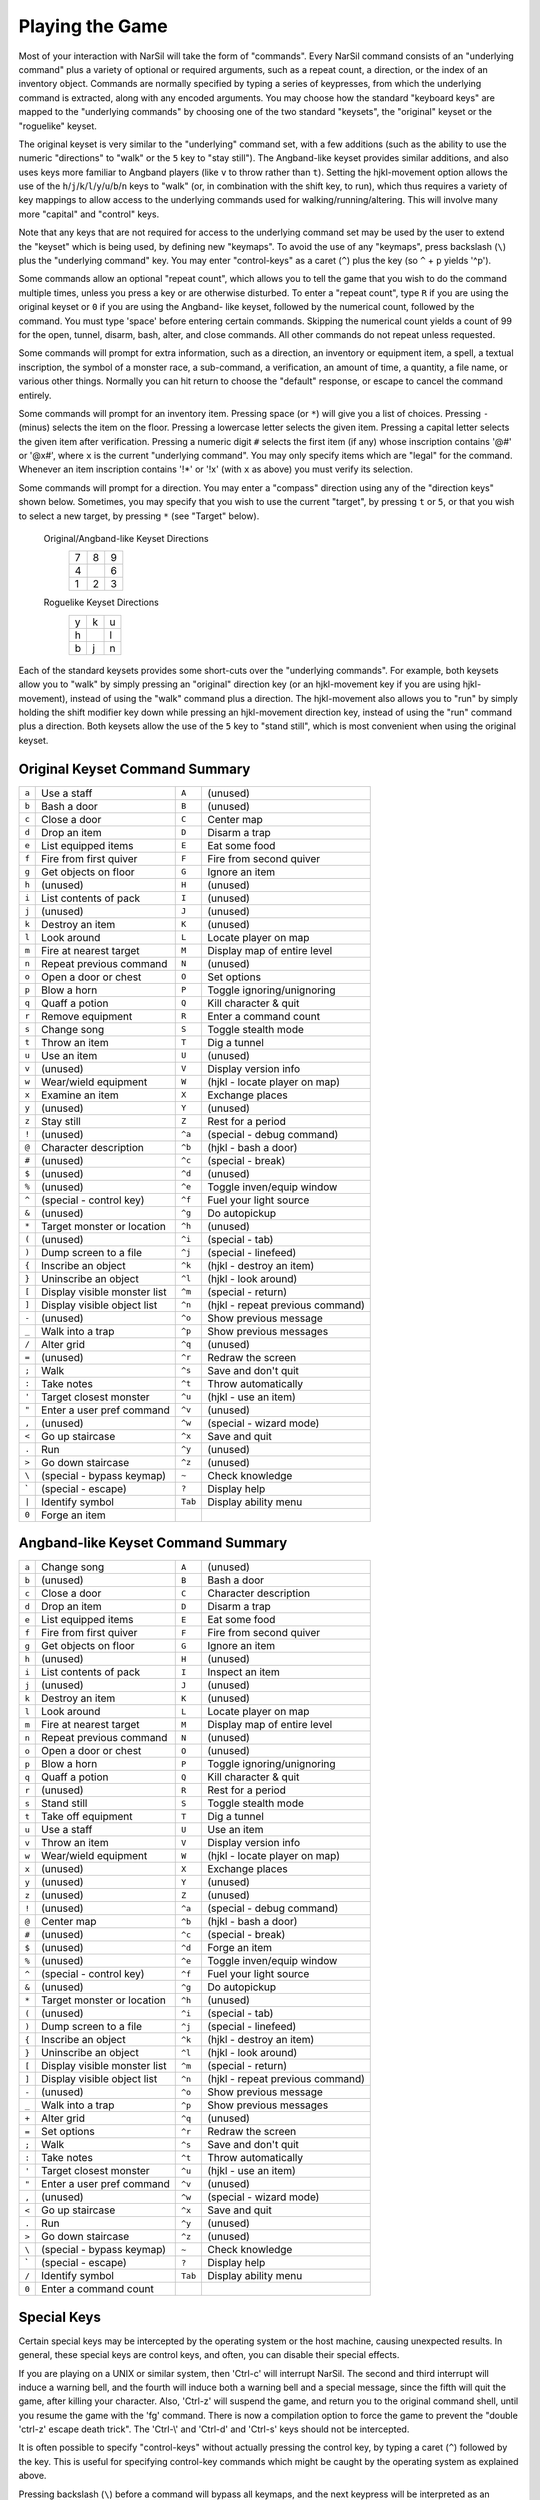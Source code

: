 .. _Playing the Game:

================
Playing the Game
================

Most of your interaction with NarSil will take the form of "commands".
Every NarSil command consists of an "underlying command" plus a variety of
optional or required arguments, such as a repeat count, a direction, or the
index of an inventory object. Commands are normally specified by typing a
series of keypresses, from which the underlying command is extracted, along
with any encoded arguments. You may choose how the standard "keyboard keys"
are mapped to the "underlying commands" by choosing one of the two standard
"keysets", the "original" keyset or the "roguelike" keyset.

The original keyset is very similar to the "underlying" command set, with a
few additions (such as the ability to use the numeric "directions" to
"walk" or the ``5`` key to "stay still"). The Angband-like keyset provides
similar additions, and also uses keys more familiar to Angband players
(like ``v`` to throw rather than ``t``). Setting the hjkl-movement option
allows the use of the ``h``/``j``/``k``/``l``/``y``/``u``/``b``/``n`` keys to
"walk" (or, in combination with the shift key, to run), which thus
requires a variety of key mappings to allow access to the underlying
commands used for walking/running/altering. This will involve many more
"capital" and "control" keys.

Note that any keys that are not required for access to the underlying
command set may be used by the user to extend the "keyset" which is being
used, by defining new "keymaps". To avoid the use of any "keymaps", press
backslash (``\``) plus the "underlying command" key. You may enter
"control-keys" as a caret (``^``) plus the key (so ``^`` + ``p`` yields
'^p').

Some commands allow an optional "repeat count", which allows you to tell
the game that you wish to do the command multiple times, unless you press a
key or are otherwise disturbed. To enter a "repeat count", type ``R`` if
you are using the original keyset or ``0`` if you are using the Angband-
like keyset, followed by the numerical count, followed by the command.  You
must type 'space' before entering certain commands. Skipping the numerical
count yields a count of 99 for the open, tunnel, disarm, bash, alter, and
close commands. All other commands do not repeat unless requested.

Some commands will prompt for extra information, such as a direction, an
inventory or equipment item, a spell, a textual inscription, the symbol of
a monster race, a sub-command, a verification, an amount of time, a
quantity, a file name, or various other things. Normally you can hit return
to choose the "default" response, or escape to cancel the command entirely.

Some commands will prompt for an inventory item. Pressing space
(or ``*``) will give you a list of choices. Pressing ``-`` (minus) selects
the item on the floor. Pressing a lowercase letter selects the given item.
Pressing a capital letter selects the given item after verification.
Pressing a numeric digit ``#`` selects the first item (if any) whose
inscription contains '@#' or '@x#', where ``x`` is the current
"underlying command". You may only specify items which are "legal" for the
command. Whenever an item inscription contains '!*' or '!x' (with ``x``
as above) you must verify its selection.

Some commands will prompt for a direction. You may enter a "compass"
direction using any of the "direction keys" shown below. Sometimes, you may
specify that you wish to use the current "target", by pressing ``t`` or
``5``, or that you wish to select a new target, by pressing ``*`` (see
"Target" below).

        Original/Angband-like Keyset Directions
                 =  =  =
                 7  8  9
                 4     6
                 1  2  3
                 =  =  =

        Roguelike Keyset Directions
                 =  =  =
                 y  k  u
                 h     l
                 b  j  n
                 =  =  =

Each of the standard keysets provides some short-cuts over the "underlying
commands". For example, both keysets allow you to "walk" by simply pressing
an "original" direction key (or an hjkl-movement key if you are
using hjkl-movement), instead of using the "walk" command plus a
direction. The hjkl-movement also allows you to "run" by simply
holding the shift modifier key down while pressing an hjkl-movement
direction key, instead of using the "run" command plus a
direction. Both keysets allow the use of the ``5`` key to "stand still",
which is most convenient when using the original keyset.

Original Keyset Command Summary
===============================

===== ============================== ======= ============================
``a``  Use a staff                   ``A``   (unused)
``b``  Bash a door                   ``B``   (unused)
``c``  Close a door                  ``C``   Center map
``d``  Drop an item                  ``D``   Disarm a trap
``e``  List equipped items           ``E``   Eat some food
``f``  Fire from first quiver        ``F``   Fire from second quiver
``g``  Get objects on floor          ``G``   Ignore an item
``h``  (unused)                      ``H``   (unused)
``i``  List contents of pack         ``I``   (unused)
``j``  (unused)                      ``J``   (unused)
``k``  Destroy an item               ``K``   (unused)
``l``  Look around                   ``L``   Locate player on map
``m``  Fire at nearest target        ``M``   Display map of entire level
``n``  Repeat previous command       ``N``   (unused)
``o``  Open a door or chest          ``O``   Set options
``p``  Blow a horn                   ``P``   Toggle ignoring/unignoring
``q``  Quaff a potion                ``Q``   Kill character & quit
``r``  Remove equipment              ``R``   Enter a command count
``s``  Change song                   ``S``   Toggle stealth mode
``t``  Throw an item                 ``T``   Dig a tunnel
``u``  Use an item                   ``U``   (unused)
``v``  (unused)                      ``V``   Display version info
``w``  Wear/wield equipment          ``W``   (hjkl - locate player on map)
``x``  Examine an item               ``X``   Exchange places
``y``  (unused)                      ``Y``   (unused)
``z``  Stay still                    ``Z``   Rest for a period
``!``  (unused)                      ``^a``  (special - debug command)
``@``  Character description         ``^b``  (hjkl - bash a door)
``#``  (unused)                      ``^c``  (special - break)
``$``  (unused)                      ``^d``  (unused)
``%``  (unused)                      ``^e``  Toggle inven/equip window
``^``  (special - control key)       ``^f``  Fuel your light source
``&``  (unused)                      ``^g``  Do autopickup
``*``  Target monster or location    ``^h``  (unused)
``(``  (unused)                      ``^i``  (special - tab)
``)``  Dump screen to a file         ``^j``  (special - linefeed)
``{``  Inscribe an object            ``^k``  (hjkl - destroy an item)
``}``  Uninscribe an object          ``^l``  (hjkl - look around)
``[``  Display visible monster list  ``^m``  (special - return)
``]``  Display visible object list   ``^n``  (hjkl - repeat previous command)
``-``  (unused)                      ``^o``  Show previous message
``_``  Walk into a trap              ``^p``  Show previous messages
``/``  Alter grid                    ``^q``  (unused)
``=``  (unused)                      ``^r``  Redraw the screen
``;``  Walk                          ``^s``  Save and don't quit
``:``  Take notes                    ``^t``  Throw automatically
``'``  Target closest monster        ``^u``  (hjkl - use an item)
``"``  Enter a user pref command     ``^v``  (unused)
``,``  (unused)                      ``^w``  (special - wizard mode)
``<``  Go up staircase               ``^x``  Save and quit
``.``  Run                           ``^y``  (unused)
``>``  Go down staircase             ``^z``  (unused)
``\``  (special - bypass keymap)      ``~``  Check knowledge
 \`    (special - escape)             ``?``  Display help
``|``  Identify symbol               ``Tab`` Display ability menu
``0``  Forge an item
===== ============================== ======= ============================

Angband-like Keyset Command Summary
===================================

====== ============================= ======= ============================
``a``  Change song                   ``A``   (unused)
``b``  (unused)                      ``B``   Bash a door
``c``  Close a door                  ``C``   Character description
``d``  Drop an item                  ``D``   Disarm a trap
``e``  List equipped items           ``E``   Eat some food
``f``  Fire from first quiver        ``F``   Fire from second quiver
``g``  Get objects on floor          ``G``   Ignore an item
``h``  (unused)                      ``H``   (unused)
``i``  List contents of pack         ``I``   Inspect an item
``j``  (unused)                      ``J``   (unused)
``k``  Destroy an item               ``K``   (unused)
``l``  Look around                   ``L``   Locate player on map
``m``  Fire at nearest target        ``M``   Display map of entire level
``n``  Repeat previous command       ``N``   (unused)
``o``  Open a door or chest          ``O``   (unused)
``p``  Blow a horn                   ``P``   Toggle ignoring/unignoring
``q``  Quaff a potion                ``Q``   Kill character & quit
``r``  (unused)                      ``R``   Rest for a period
``s``  Stand still                   ``S``   Toggle stealth mode
``t``  Take off equipment            ``T``   Dig a tunnel
``u``  Use a staff                   ``U``   Use an item
``v``  Throw an item                 ``V``   Display version info
``w``  Wear/wield equipment          ``W``   (hjkl - locate player on map)
``x``  (unused)                      ``X``   Exchange places
``y``  (unused)                      ``Y``   (unused)
``z``  (unused)                      ``Z``   (unused)
``!``  (unused)                      ``^a``  (special - debug command)
``@``  Center map                    ``^b``  (hjkl - bash a door)
``#``  (unused)                      ``^c``  (special - break)
``$``  (unused)                      ``^d``  Forge an item
``%``  (unused)                      ``^e``  Toggle inven/equip window
``^``  (special - control key)       ``^f``  Fuel your light source
``&``  (unused)                      ``^g``  Do autopickup
``*``  Target monster or location    ``^h``  (unused)
``(``  (unused)                      ``^i``  (special - tab)
``)``  Dump screen to a file         ``^j``  (special - linefeed)
``{``  Inscribe an object            ``^k``  (hjkl - destroy an item)
``}``  Uninscribe an object          ``^l``  (hjkl - look around)
``[``  Display visible monster list  ``^m``  (special - return)
``]``  Display visible object list   ``^n``  (hjkl - repeat previous command)
``-``  (unused)                      ``^o``  Show previous message
``_``  Walk into a trap              ``^p``  Show previous messages
``+``  Alter grid                    ``^q``  (unused)
``=``  Set options                   ``^r``  Redraw the screen
``;``  Walk                          ``^s``  Save and don't quit
``:``  Take notes                    ``^t``  Throw automatically
``'``  Target closest monster        ``^u``  (hjkl - use an item)
``"``  Enter a user pref command     ``^v``  (unused)
``,``  (unused)                      ``^w``  (special - wizard mode)
``<``  Go up staircase               ``^x``  Save and quit
``.``  Run                           ``^y``  (unused)
``>``  Go down staircase             ``^z``  (unused)
``\``  (special - bypass keymap)     ``~``   Check knowledge
 \`    (special - escape)            ``?``   Display help
``/``  Identify symbol               ``Tab`` Display ability menu
``0``  Enter a command count
====== ============================= ======= ============================

Special Keys
============
 
Certain special keys may be intercepted by the operating system or the host
machine, causing unexpected results. In general, these special keys are
control keys, and often, you can disable their special effects.

If you are playing on a UNIX or similar system, then 'Ctrl-c' will
interrupt NarSil. The second and third interrupt will induce a warning
bell, and the fourth will induce both a warning bell and a special message,
since the fifth will quit the game, after killing your character. Also,
'Ctrl-z' will suspend the game, and return you to the original command
shell, until you resume the game with the 'fg' command. There is now a
compilation option to force the game to prevent the "double 'ctrl-z'
escape death trick". The 'Ctrl-\\' and 'Ctrl-d' and 'Ctrl-s' keys
should not be intercepted.
 
It is often possible to specify "control-keys" without actually pressing
the control key, by typing a caret (``^``) followed by the key. This is
useful for specifying control-key commands which might be caught by the
operating system as explained above.

Pressing backslash (``\``) before a command will bypass all keymaps, and
the next keypress will be interpreted as an "underlying command" key,
unless it is a caret (``^``), in which case the keypress after that will be
turned into a control-key and interpreted as a command in the underlying
keyset. The backslash key is useful for creating actions which are
not affected by any keymap definitions that may be in force, for example,
the sequence ``\`` + ``.`` + ``6`` will always mean "run east", even if the
``.`` key has been mapped to a different underlying command.

The ``0`` and ``^`` and ``\`` keys all have special meaning when entered at
the command prompt, and there is no "useful" way to specify any of them as
an "underlying command", which is okay, since they would have no effect.

For many input requests or queries, the special character 'ESCAPE' will
abort the command. The '[y/n]' prompts may be answered with ``y`` or
``n``, or 'escape'. The '-more-' message prompts may be cleared (after
reading the displayed message) by pressing 'ESCAPE', 'SPACE',
'RETURN', 'LINEFEED', or by any keypress, if the 'quick_messages'
option is turned on.
 
Command Counts
==============
 
Some commands can be executed a fixed number of times by preceding them
with a count. Counted commands will execute until the count expires, until
you type any character, or until something significant happens, such as
being attacked. Thus, a counted command doesn't work to attack another
creature. While the command is being repeated, the number of times left to
be repeated will flash by on the line at the bottom of the screen.

To give a count to a command, type ``R`` if you are using the original
keyset or ``0`` if you are using the Angband-like keyset, the repeat count,
and then the command. If you want to give a movement command and you are not
using hjkl movement (where the movement commands are digits), press space
after the count and you will be prompted for the command.  The open, tunnel,
disarm, bash, alter, and close commands default to having a repeat count of
99; all other commands default to not repeating at all.
 
Counted commands are very useful for time consuming commands, as they
automatically terminate on success, or if you are attacked. You may also
terminate any counted command (or resting or running), by typing any
character. This character is ignored, but it is safest to use a 'SPACE'
or 'ESCAPE' which are always ignored as commands in case you type the
command just after the count expires.

Selection of Objects
====================
 
Many commands will also prompt for a particular object to be used.
For example, the command to read a scroll will ask you which of the
scrolls that you are carrying that you wish to read.  In such cases, the
selection is made by typing a letter of the alphabet (or a number if choosing
from the quiver).  The prompt will indicate the possible letters/numbers,
and you will also be shown a list of the appropriate items.  Often you will
be able to press ``/`` to switch between inventory and equipment, or ``|`` to
select the quiver, or ``-`` to select the floor.  Using the right arrow also
rotates selection between equipment, inventory, quiver, floor and back to
equipment; the left arrow rotates in the opposite direction.
 
The particular object may be selected by an upper case or a lower case
letter. If lower case is used, the selection takes place immediately. If
upper case is used, then the particular option is described, and you are
given the option of confirming or retracting that choice. Upper case
selection is thus safer, but requires an extra key stroke.

